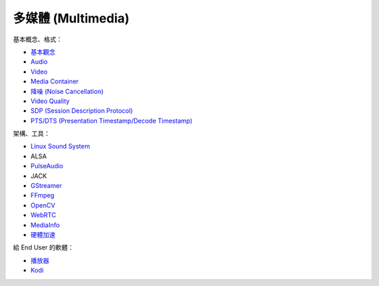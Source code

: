 ========================================
多媒體 (Multimedia)
========================================


基本概念、格式：

* `基本觀念 <concept.rst>`_
* `Audio <audio.rst>`_
* `Video <video.rst>`_
* `Media Container <media-container.rst>`_
* `降噪 (Noise Cancellation) <noise-cancellation.rst>`_
* `Video Quality <video-quality.rst>`_
* `SDP (Session Description Protocol) <sdp.rst>`_
* `PTS/DTS (Presentation Timestamp/Decode Timestamp) <pts-dts.rst>`_


架構、工具：

* `Linux Sound System <linux-sound-system.rst>`_
* ALSA
* `PulseAudio <pulseaudio.rst>`_
* JACK
* `GStreamer <gstreamer.rst>`_
* `FFmpeg <ffmpeg.rst>`_
* `OpenCV <opencv.rst>`_
* `WebRTC <webrtc.rst>`_
* `MediaInfo <mediainfo.rst>`_
* `硬體加速 <hardware-acceleration.rst>`_


給 End User 的軟體：

* `播放器 <player.rst>`_
* `Kodi <kodi.rst>`_

